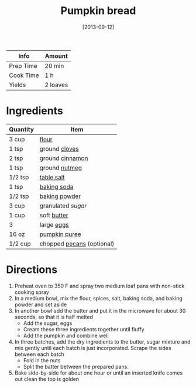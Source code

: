 :PROPERTIES:
:ID:       bca8da10-67f5-413d-bb28-39a2f1c6c5ce
:END:
#+TITLE: Pumpkin bread
#+DATE: [2013-09-12]
#+LAST_MODIFIED: [2022-07-25 Mon 18:27]
#+FILETAGS: :recipe:

| Info      | Amount   |
|-----------+----------|
| Prep Time | 20 min   |
| Cook Time | 1 h      |
| Yields    | 2 loaves |

* Ingredients

| Quantity | Item                      |
|----------+---------------------------|
| 3 cup    | [[id:52b06361-3a75-4b35-84ff-6b1f3ac96b23][flour]]                     |
| 1 tsp    | ground [[id:f120187f-f080-4f7c-b2cc-72dc56228a07][cloves]]             |
| 2 tsp    | ground [[id:daefa35d-bb1d-46d4-93f7-e09c42df4d14][cinnamon]]           |
| 1 tsp    | ground [[id:cfdf3e4e-72c5-4bd2-aa76-dc03d92305ca][nutmeg]]             |
| 1/2 tsp  | [[id:505e3767-00ab-4806-8966-555302b06297][table salt]]                |
| 1 tsp    | [[id:3977eee0-56ec-42eb-af6c-6b31a703c1f6][baking soda]]               |
| 1/2 tsp  | [[id:218f6314-47d3-4d12-bc91-3adc8baf97a8][baking powder]]             |
| 3 cup    | granulated [[9ab2d99f-49fe-49a5-9432-cbc493ac826d][sugar]]          |
| 1 cup    | soft [[id:c2560014-7e89-4ef5-a628-378773b307e5][butter]]               |
| 3        | large [[id:1bf90d00-d03c-4492-9f4f-16fff79fc251][eggs]]                |
| 16 oz    | [[id:6f0f0e58-76c7-44e1-92f1-33cf8468e9b3][pumpkin puree]]             |
| 1/2 cup  | chopped [[id:0aa7b5a8-d27f-40ec-b39c-f5aae4209aba][pecans]] (optional) |

* Directions

1. Preheat oven to 350 F and spray two medium loaf pans with non-stick cooking spray
2. In a medium bowl, mix the flour, spices, salt, baking soda, and baking powder and set aside
3. In another bowl add the butter and put it in the microwave for about 30 seconds, so that it is half melted
   - Add the sugar, eggs
   - Cream these three ingredients together until fluffy
   - Add the pumpkin and combine well
4. In three batches, add the dry ingredients to the butter, sugar mixture and mix gently until each batch is just incorporated. Scrape the sides between each batch
   - Fold in the nuts
   - Split the batter between the prepared pans.
5. Bake side-by-side for about one hour or until an inserted knife comes out clean the top is golden
